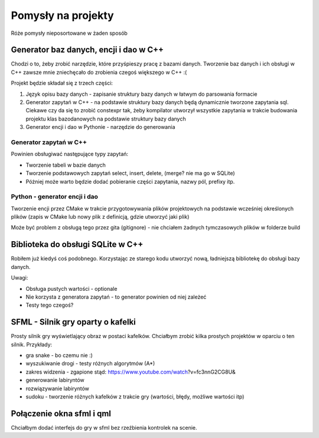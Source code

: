 Pomysły na projekty
###############################################################################

Róże pomysły nieposortowane w żaden sposób


Generator baz danych, encji i dao w C++
*******************************************************************************
Chodzi o to, żeby zrobić narzędzie, które przyśpieszy pracę z bazami danych.
Tworzenie baz danych i ich obsługi w C++ zawsze mnie zniechęcało do zrobienia
czegoś większego w C++ :(

Projekt będzie składał się z trzech części: 

#.  Język opisu bazy danych - zapisanie struktury bazy danych w łatwym do
    parsowania formacie
#.  Generator zapytań w C++ - na podstawie struktury bazy danych będą
    dynamicznie tworzone zapytania sql. Ciekawe czy da się to zrobić constexpr
    tak, żeby kompilator utworzył wszystkie zapytania w trakcie budowania
    projektu klas
    bazodanowych na podstawie struktury bazy danych
#.  Generator encji i dao w Pythonie - narzędzie do generowania

Generator zapytań w C++
===============================================================================
Powinien obsługiwać następujące typy zapytań:

*   Tworzenie tabeli w bazie danych
*   Tworzenie podstawowych zapytań select, insert, delete, (merge? nie ma go w
    SQLite)
*   Póżniej może warto będzie dodać pobieranie części zapytania, nazwy pól,
    prefixy itp.

Python - generator encji i dao
===============================================================================
Tworzenie encji przez CMake w trakcie przygotowywania plików projektowych na
podstawie wcześniej określonych plików (zapis w CMake lub nowy plik z 
definicją, gdzie utworzyć jaki plik)

Może być problem z obsługą tego przez gita (gitignore) - nie chciałem żadnych
tymczasowych plików w folderze build

Biblioteka do obsługi SQLite w C++
*******************************************************************************
Robiłem już kiedyś coś podobnego. Korzystając ze starego kodu utworzyć nową,
ładniejszą bibliotekę do obsługi bazy danych.

Uwagi:

* Obsługa pustych wartości - optionale
* Nie korzysta z generatora zapytań - to generator powinien od niej zależeć
* Testy tego czegoś?

SFML - Silnik gry oparty o kafelki
*******************************************************************************
Prosty silnik gry wyświetlający obraz w postaci kafelków. Chciałbym zrobić
kilka prostych projektów w oparciu o ten silnik. Przykłady:

* gra snake - bo czemu nie :)
* wyszukiwanie drogi - testy różnych algorytmów (A*)
* zakres widzenia - zgapione stąd: https://www.youtube.com/watch?v=fc3nnG2CG8U& 
* generowanie labiryntów
* rozwiązywanie labiryntów
* sudoku - tworzenie różnych kafelków z trakcie gry (wartości, błędy, możliwe
  wartości itp)

Połączenie okna sfml i qml
*******************************************************************************
Chciałbym dodać interfejs do gry w sfml bez rzeźbienia kontrolek na scenie.

